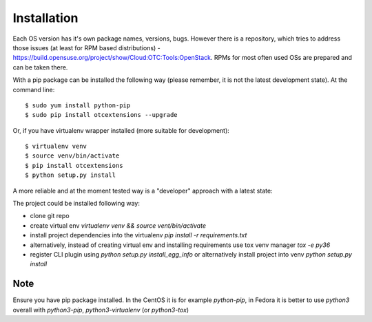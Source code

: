 ============
Installation
============

Each OS version has it's own package names, versions, bugs. However there is a repository,
which tries to address those issues (at least for RPM based distributions) - https://build.opensuse.org/project/show/Cloud:OTC:Tools:OpenStack.
RPMs for most often used OSs are prepared and can be taken there. 

With a pip package can be installed the following way (please remember, it is not the latest development state). At the command line::

    $ sudo yum install python-pip
    $ sudo pip install otcextensions --upgrade

Or, if you have virtualenv wrapper installed (more suitable for development)::

    $ virtualenv venv
    $ source venv/bin/activate
    $ pip install otcextensions
    $ python setup.py install

A more reliable and at the moment tested way is a "developer" approach with a latest state:

The project could be installed following way:

* clone git repo
* create virtual env `virtualenv venv && source vent/bin/activate`
* install project dependencies into the virtualenv `pip install -r requirements.txt`
* alternatively, instead of creating virtual env and installing requirements use tox venv manager `tox -e py36`
* register CLI plugin using `python setup.py install_egg_info` or alternatively install project into venv `python setup.py install`

Note
====

Ensure you have pip package installed. In the CentOS it is for example `python-pip`,
in Fedora it is better to use `python3` overall with `python3-pip`, `python3-virtualenv` (or `python3-tox`)
